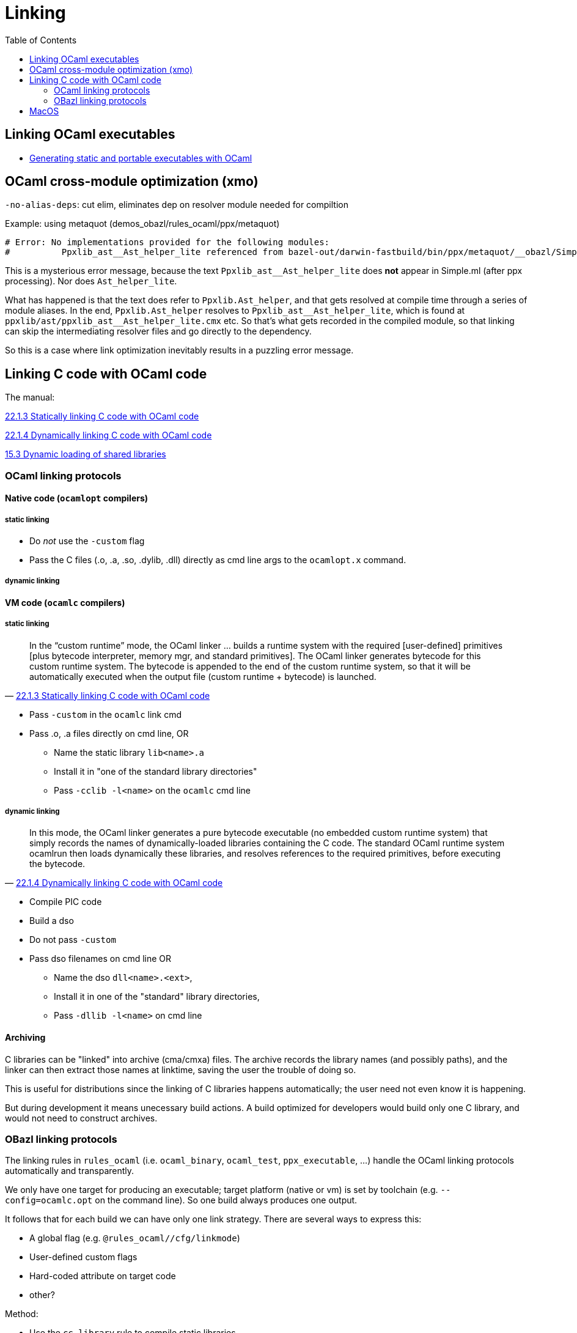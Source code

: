 = Linking
:page-permalink: /:path/linking
:page-layout: page_rules_ocaml
:page-pkg: rules_ocaml
:page-doc: ug
:page-tags: [linking]
:page-last_updated: June 2, 2022
:page-toc: true
:toc:


== Linking OCaml executables


* link:https://www.ocamlpro.com/2021/09/02/generating-static-and-portable-executables-with-ocaml/[Generating static and portable executables with OCaml,window=_blank]


== OCaml cross-module optimization (xmo)

`+-no-alias-deps+`:  cut elim, eliminates dep on resolver module needed for compiltion

Example: using metaquot (demos_obazl/rules_ocaml/ppx/metaquot)

----
# Error: No implementations provided for the following modules:
#          Ppxlib_ast__Ast_helper_lite referenced from bazel-out/darwin-fastbuild/bin/ppx/metaquot/__obazl/Simple.cmx
----

This is a mysterious error message, because the text
`+Ppxlib_ast__Ast_helper_lite+` does *not* appear in Simple.ml (after
ppx processing). Nor does `+Ast_helper_lite+`.

What has happened is that the text does refer to `+Ppxlib.Ast_helper+`, and
that gets resolved at compile time through a series of module aliases.
In the end, `Ppxlib.Ast_helper` resolves to
`+Ppxlib_ast__Ast_helper_lite+`, which is found at
`+ppxlib/ast/ppxlib_ast__Ast_helper_lite.cmx+` etc. So that's what gets
recorded in the compiled module, so that linking can skip the
intermediating resolver files and go directly to the dependency.

So this is a case where link optimization inevitably results in a
puzzling error message.

== Linking C code with OCaml code

The manual:

link:https://v2.ocaml.org/manual/intfc.html#ss:staticlink-c-code[22.1.3 Statically linking C code with OCaml code]

link:https://v2.ocaml.org/manual/intfc.html#ss:dynlink-c-code[22.1.4 Dynamically linking C code with OCaml code]

link:https://v2.ocaml.org/manual/runtime.html#s:ocamlrun-dllpath[15.3 Dynamic loading of shared libraries]


=== OCaml linking protocols
==== Native code (`ocamlopt` compilers)

===== static linking

* Do _not_ use the `-custom` flag
* Pass the C files (.o, .a, .so, .dylib, .dll) directly as cmd line
  args to the `ocamlopt.x` command.

===== dynamic linking


==== VM code (`ocamlc` compilers)

===== static linking

"In the “custom runtime” mode, the OCaml linker ... builds a runtime system with the required [user-defined] primitives [plus bytecode interpreter, memory mgr, and standard primitives]. The OCaml linker generates bytecode for this custom runtime system. The bytecode is appended to the end of the custom runtime system, so that it will be automatically executed when the output file (custom runtime + bytecode) is launched."
-- link:https://v2.ocaml.org/manual/intfc.html#ss:staticlink-c-code[22.1.3 Statically linking C code with OCaml code]


* Pass `-custom` in the `ocamlc` link cmd
* Pass .o, .a files directly on cmd line, OR
** Name the static library `lib<name>.a`
** Install it in "one of the standard library directories"
** Pass `-cclib -l<name>` on the `ocamlc` cmd line

===== dynamic linking

"In this mode, the OCaml linker generates a pure bytecode executable (no embedded custom runtime system) that simply records the names of dynamically-loaded libraries containing the C code. The standard OCaml runtime system ocamlrun then loads dynamically these libraries, and resolves references to the required primitives, before executing the bytecode."
-- link:https://v2.ocaml.org/manual/intfc.html#ss:dynlink-c-code[22.1.4 Dynamically linking C code with OCaml code,window=_blank]

* Compile PIC code
* Build a dso
* Do not pass `-custom`
* Pass dso filenames on cmd line OR
** Name the dso `dll<name>.<ext>`,
** Install it in one of the "standard" library directories,
** Pass `-dllib -l<name>` on cmd line

==== Archiving

C libraries can be "linked" into archive (cma/cmxa) files. The archive
records the library names (and possibly paths), and the linker can
then extract those names at linktime, saving the user the trouble of
doing so.

This is useful for distributions since the linking of C libraries
happens automatically; the user need not even know it is happening.

But during development it means unecessary build actions. A build
optimized for developers would build only one C library, and would not
need to construct archives.

=== OBazl linking protocols

The linking rules in `rules_ocaml` (i.e. `ocaml_binary`, `ocaml_test`,
`ppx_executable`, ...) handle the OCaml linking protocols
automatically and transparently.

We only have one target for producing an executable; target platform
(native or vm) is set by toolchain (e.g. `--config=ocamlc.opt` on
the command line).  So one build always produces one output.

It follows that for each build we can have only one link strategy.
There are several ways to express this:

* A global flag (e.g. `@rules_ocaml//cfg/linkmode`)
* User-defined custom flags
* Hard-coded attribute on target code
* other?

Method:

* Use the `cc_library` rule to compile static libraries
* Use the `cc_binary` rule with `linkshared=True` to compile DSOs
* Attach CC libraries
** at their point of use. For example, if target
  `//src:Zlib` is the OCaml code for zlib bindings, then list the C
  stubs targets as its direct dependencies. The rules will pass the
  information on to the linker automatically.
** or, attach them to the binary targets
* Choose a link strategy for each executable. FIXME: expand details

CAUTION: Todo: explain how to provide both or either

IMPORTANT: Here's the tricky bit. We only need one C library,
depending on our ultimate link stragegy, but if we attach our C libs
to ocaml modules (rather than executable targets) we don't know which
will be needed when we compile the stubs and bindings. The usual
strategy is to compile both, and add both to a `cma/cmxa` file, so
that the linker can select whichever it needs. If we attach our C libs
to executables then this problem is resolved, but at cost of more
complexity overall, since the executable must then "know" all of the c
libs needed for what could be a large dependency graph.

== MacOS

issue:  `-undefined dynamic_lookup`

"In brief: on macOS, such Python extensions are linked using a flag
named `-undefined dynamic_lookup`. The purpose of this flag is to
avoid linking against any specific Python shared library and simply
leave all Python API symbols undefined. Those symbols are then
resolved at load time when the shared library is imported into an
actual process."

This flag is added by default by Bazel.

link:https://openradar.appspot.com/radar?id=5536824084660224[dynamic linker"chained fixups"]

Bazel issue:  link:https://github.com/bazelbuild/bazel/issues/16413[linker warnings on macOS XCode 14: ld: warning: -undefined dynamic_lookup may not work with chained fixups]
